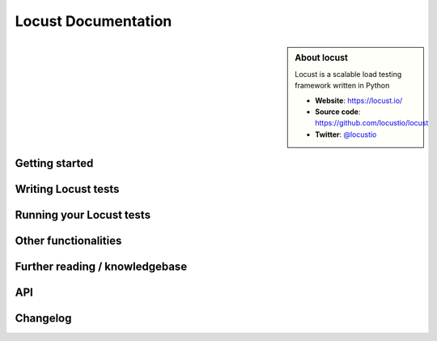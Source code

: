 =====================
Locust Documentation
=====================

.. sidebar:: About locust

    Locust is a scalable load testing framework written in Python

    * **Website**: `https://locust.io/ <https://locust.io/>`_
    * **Source code**: `https://github.com/locustio/locust <https://github.com/locustio/locust>`_
    * **Twitter**: `@locustio <https://twitter.com/locustio>`_


Getting started
---------------

.. toctree ::
    :maxdepth: 2
    :caption: Getting started

    what-is-locust
    installation
    quickstart


Writing Locust tests
--------------------

.. toctree ::
    :maxdepth: 2
    :caption: Writing Locust tests

    writing-a-locustfile


Running your Locust tests
-------------------------

.. toctree ::
    :maxdepth: 1
    :caption: Running your Locust tests

    configuration
    running-distributed
    running-in-debugger
    running-in-docker
    running-cloud-integration
    running-without-web-ui


Other functionalities
---------------------

.. toctree ::
    :maxdepth: 2
    :caption: Other functionalities

    custom-load-shape
    retrieving-stats
    testing-other-systems
    increase-performance
    extending-locust
    logging
    use-as-lib


Further reading / knowledgebase
-------------------------------

.. toctree ::
    :maxdepth: 1
    :caption: Further reading / knowledgebase

    developing-locust
    further-reading


API
---
.. toctree ::
    :maxdepth: 4
    :caption: API

    api



Changelog
---------

.. toctree ::
    :maxdepth: 2
    :caption: Changelog

    changelog
